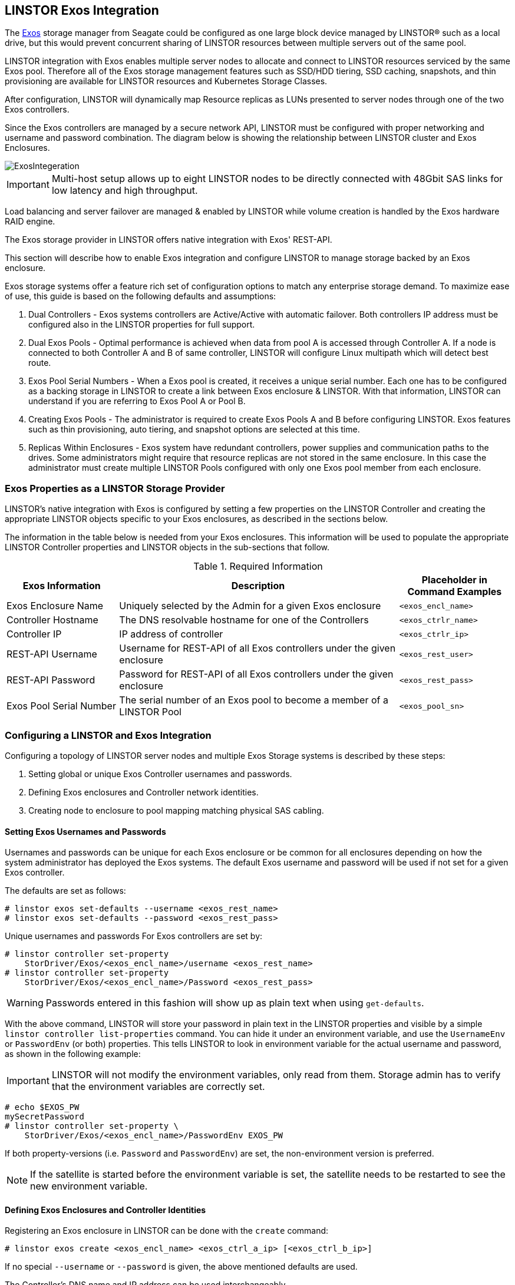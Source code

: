 // vim: :set ft=asciidoc tw=70 fo-=a sw=8 ts=8 noet spell
[[ch-exos]]
== LINSTOR Exos Integration

The https://www.seagate.com/support/raid-storage-systems/all-flash-and-disk-arrays/[Exos]
storage manager from Seagate could be configured as one large block device managed by LINSTOR(R)
such as a local drive, but this would prevent concurrent sharing of LINSTOR resources between
multiple servers out of the same pool.

LINSTOR integration with Exos enables multiple server nodes to allocate and connect to
LINSTOR resources serviced by the same Exos pool.
Therefore all of the Exos storage management features such as SSD/HDD tiering, SSD caching,
snapshots, and thin provisioning are available for LINSTOR resources and Kubernetes
Storage Classes.

After configuration, LINSTOR will dynamically map Resource replicas as LUNs
presented to server nodes through one of the two Exos controllers.

Since the Exos controllers are managed by a secure network API, LINSTOR must be configured
with proper networking and username and password combination. The diagram below is
showing the relationship between LINSTOR cluster and Exos Enclosures.

image::images/linstor-exos-integration.png[ExosIntegeration]

IMPORTANT: Multi-host setup allows up to eight LINSTOR nodes to be directly
connected with 48Gbit SAS links for low latency and high throughput.

Load balancing and server failover are managed & enabled by LINSTOR while
volume creation is handled by the Exos hardware RAID engine.

The Exos storage provider in LINSTOR offers native integration with Exos' REST-API.

This section will describe how to enable Exos integration and configure
LINSTOR to manage storage backed by an Exos enclosure.

Exos storage systems offer a feature rich set of configuration options to match
any enterprise storage demand. To maximize ease of use, this guide
is based on the following defaults and assumptions:

. Dual Controllers - Exos systems controllers are Active/Active with automatic failover.
Both controllers IP address must be configured also in the LINSTOR properties for full support.

. Dual Exos Pools - Optimal performance is achieved when data from pool A is
accessed through Controller A.  If a node is connected to both Controller A and B of
same controller, LINSTOR will configure Linux multipath which will detect best route.

. Exos Pool Serial Numbers - When a Exos pool is created, it receives a unique serial number.
Each one has to be configured as a backing storage in LINSTOR to create a link between Exos
enclosure & LINSTOR. With that information, LINSTOR can understand if you are referring to
Exos Pool A or Pool B.

. Creating Exos Pools - The administrator is required to create Exos Pools A and B before
configuring LINSTOR.  Exos features such as thin provisioning, auto tiering, and snapshot options
are selected at this time.

. Replicas Within Enclosures - Exos system have redundant controllers, power supplies and
communication paths to the drives. Some administrators might require that resource replicas
are not stored in the same enclosure. In this case the administrator must create multiple
LINSTOR Pools configured with only one Exos pool member from each enclosure.

=== Exos Properties as a LINSTOR Storage Provider

LINSTOR's native integration with Exos is configured by setting a few properties on the
LINSTOR Controller and creating the appropriate LINSTOR objects specific to your Exos
enclosures, as described in the sections below.

The information in the table below is needed from your Exos
enclosures. This information will be used to populate the
appropriate LINSTOR Controller properties and LINSTOR objects in the
sub-sections that follow.

.Required Information
[cols="2,5,2",opts="header,100%"]
|===
|*Exos Information*|*Description*|*Placeholder in Command Examples*
|Exos Enclosure Name|Uniquely selected by the Admin for a given Exos enclosure|`<exos_encl_name>`
|Controller Hostname|The DNS resolvable hostname for one of the Controllers |`<exos_ctrlr_name>`
|Controller IP|IP address of controller |`<exos_ctrlr_ip>`
|REST-API Username|Username for REST-API of all Exos controllers under the given enclosure|`<exos_rest_user>`
|REST-API Password|Password for REST-API of all Exos controllers under the given enclosure|`<exos_rest_pass>`
|Exos Pool Serial Number|The serial number of an Exos pool to become a member of a LINSTOR Pool|`<exos_pool_sn>`
|===

=== Configuring a LINSTOR and Exos Integration

Configuring a topology of LINSTOR server nodes and multiple Exos Storage systems is described by these steps:

. Setting global or unique Exos Controller usernames and passwords.

. Defining Exos enclosures and Controller network identities.

. Creating node to enclosure to pool mapping matching physical SAS cabling.



==== Setting Exos Usernames and Passwords

Usernames and passwords can be unique for each Exos enclosure or
be common for all enclosures depending on how the system administrator
has deployed the Exos systems.
The default Exos username and password will be used if not set for a given
Exos controller.

The defaults are set as follows:

[bash]
----
# linstor exos set-defaults --username <exos_rest_name>
# linstor exos set-defaults --password <exos_rest_pass>
----

Unique usernames and passwords For Exos controllers are set by:

[bash]
----
# linstor controller set-property
    StorDriver/Exos/<exos_encl_name>/username <exos_rest_name>
# linstor controller set-property
    StorDriver/Exos/<exos_encl_name>/Password <exos_rest_pass>
----

WARNING: Passwords entered in this fashion will
show up as plain text when using `get-defaults`.

With the above command, LINSTOR will store your password in plain text
in the LINSTOR properties and visible by a simple
`linstor controller list-properties` command. You can hide it under
an environment variable, and use the `UsernameEnv` or `PasswordEnv` (or both)
properties. This tells LINSTOR to look in environment variable for the
actual username and password, as shown in the following example:

IMPORTANT: LINSTOR will not modify the environment variables, only read
from them. Storage admin has to verify that the environment variables are correctly set.

[bash]
----
# echo $EXOS_PW
mySecretPassword
# linstor controller set-property \
    StorDriver/Exos/<exos_encl_name>/PasswordEnv EXOS_PW
----

If both property-versions (i.e. `Password` and `PasswordEnv`) are set,
the non-environment version is preferred.

NOTE: If the satellite is started before the environment variable is
set, the satellite needs to be restarted to see the new
environment variable.


==== Defining Exos Enclosures and Controller Identities

Registering an Exos enclosure in LINSTOR can be done with the `create`
command:

[bash]
----
# linstor exos create <exos_encl_name> <exos_ctrl_a_ip> [<exos_ctrl_b_ip>]
----

If no special `--username` or `--password` is given, the above mentioned
defaults are used.

The Controller's DNS name and IP address can be used interchangeably.

TIP: If you want to use a hostname that is not DNS resolvable to
reference your Exos enclosure within LINSTOR, you can use any name in
place of `<exos_hostname>`, but you will also have to supply the
enclosure's IP address: `linstor node create <desired_name> <enclosure_ip>`

Use the following example to create and inspect the current controller settings:

[bash]
----
# linstor exos create Alpha 172.16.16.12 172.16.16.13
# linstor exos list
+------------------------------------------------------------------+
| Enclosure | Ctrl A IP    | Ctrl B IP    | Health | Health Reason |
|==================================================================|
| Alpha     | 172.16.16.12 | 172.16.16.13 | OK     |               |
+------------------------------------------------------------------+
----

For a more in-depth view, you can always ask the LINSTOR controller
or the LINSTOR nodes for the `Exos`-related properties:

[bash]
----
# linstor controller list-properties | grep Exos
| StorDriver/Exos/Alpha/A/IP                | 172.16.16.12         |
| StorDriver/Exos/Alpha/B/IP                | 172.16.16.13         |
----


==== Creating Node to Enclosure to Pool Mapping

A LINSTOR Satellite node can be created as usual.

[bash]
----
# linstor node create <satellite_hostname>
----

The storage pool can also be created as usual in LINSTOR. Only
the name of the previously registered Exos enclosure and the
serial number of the Exos pool needs to be specified:

[bash]
----
# linstor storage-pool create exos \
  <satellite_hostname> <linstor_pool_name> <exos_encl_name> <exos_pool_sn>
----

the linstor_pool_name can be set to (almost) any unique string for
the LINSTOR deployment.

Here is an example of mapping an Exos Pool in Exos enclosure Alpha to two Satellite nodes:

[bash]
----
# linstor storage-pool create exos \
   node1 poolA Alpha 00c0ff29a5f5000095a2075d01000000
# linstor storage-pool create exos \
   node2 poolA Alpha 00c0ff29a5f5000095a2075d01000000
----

After creating an `exos` storage pool the LINSTOR Satellite will scan
the given Exos enclosure for connected ports. If cabled, these ports will be
listed in the following command:

[bash]
----
# linstor exos map -p
+----------------------------------------------+
| Node Name | Enclosure Name | Connected Ports |
|==============================================|
| node1     | Alpha          | A0, B0          |
| node2     | Alpha          | A1, B1          |
+----------------------------------------------+
----

The pool configuration is shown by:

[bash]
----
hr01u09:~ # linstor sp list -s poolA -p
+----------------------------------------------------------------------------------------------+
| StoragePool | Node  | Driver   | PoolName                               | FreeCapacity | ... |
|==============================================================================================|
| poolA       | node1 | EXOS     | Alpha_00c0ff29a5f5000095a2075d01000000 |      581 TiB | ... |
| poolA       | node2 | EXOS     | Alpha_00c0ff29a5f5000095a2075d01000000 |      581 TiB | ... |
+----------------------------------------------------------------------------------------------+
----

Detailed description of all the available Exos commands is found with built-in help.

[bash]
----
# linstor exos -h
----

=== Creating Resources Backed by Exos Storage Pools

Creating LINSTOR resources from Exos backed storage-pools follows
normal LINSTOR usage patterns as described in other sections of the
LINSTOR User's Guide such as the sections describing
<<s-linstor-resource-groups,LINSTOR resource groups>> or the more
granular
<<s-linstor-new-volume,resource-definition, volume-definition,
resource creation>> workflow.
